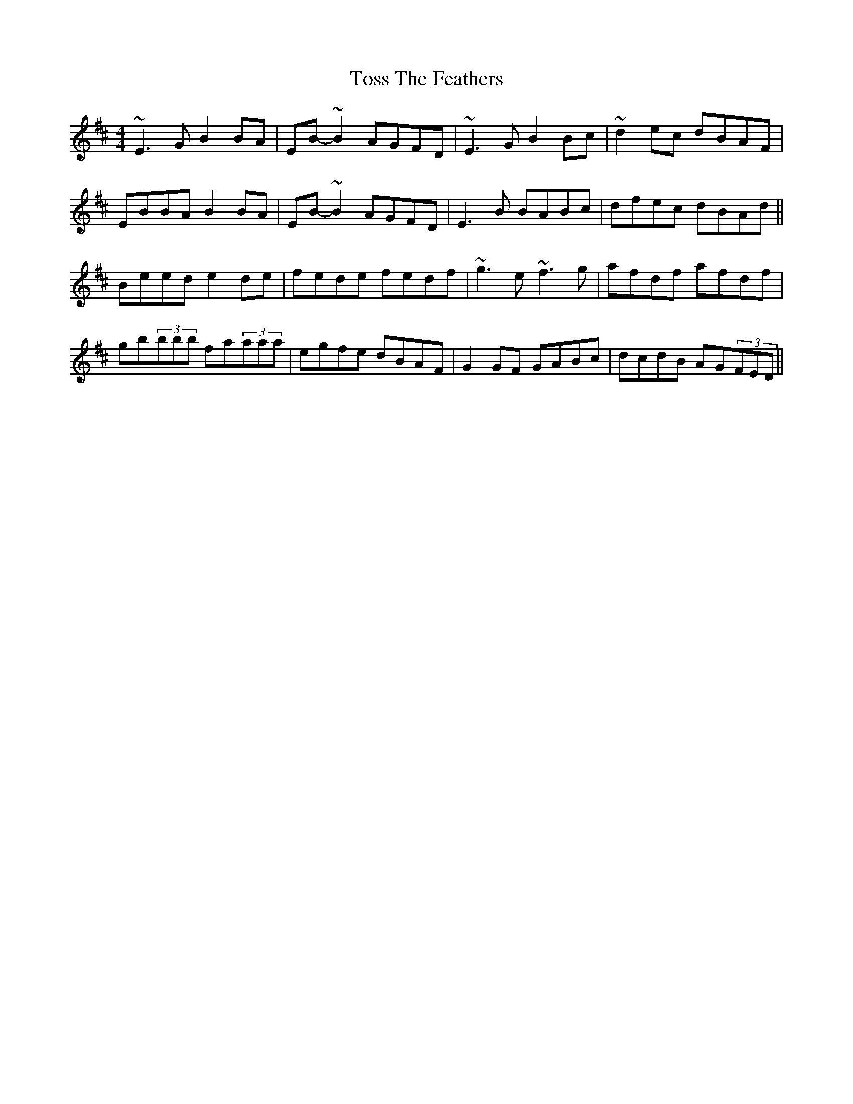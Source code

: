 X: 5
T: Toss The Feathers
Z: gone
S: https://thesession.org/tunes/113#setting12702
R: reel
M: 4/4
L: 1/8
K: Edor
~E3G B2BA | EB-~B2 AGFD | ~E3G B2Bc | ~d2ec dBAF |EBBA B2BA | EB-~B2 AGFD | E3B BABc | dfec dBAd ||Beed e2de | fede fedf | ~g3e ~f3g | afdf afdf |gb(3bbb fa(3aaa | egfe dBAF | G2GF GABc | dcdB AG(3FED ||
